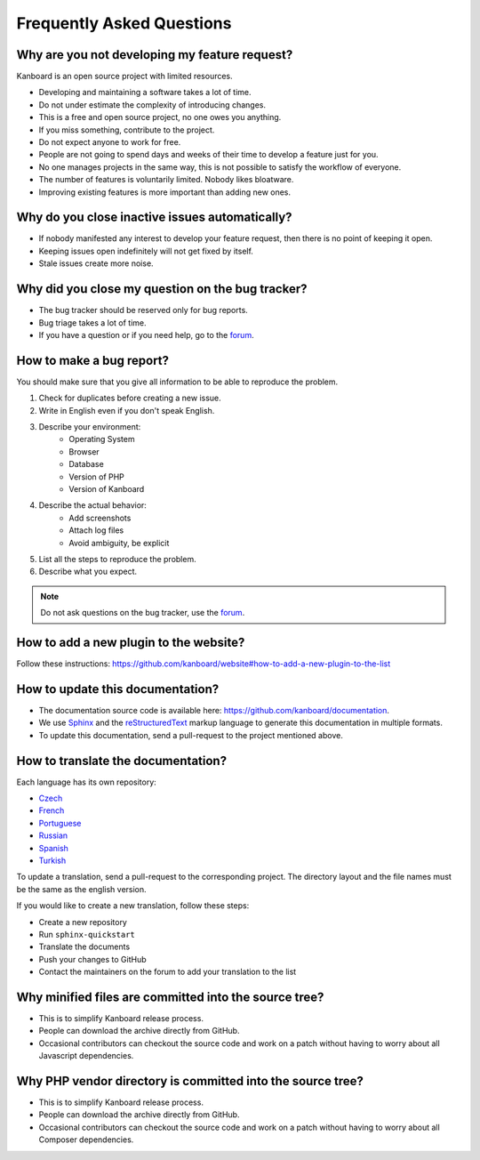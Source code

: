 Frequently Asked Questions
==========================

Why are you not developing my feature request?
----------------------------------------------

Kanboard is an open source project with limited resources.

- Developing and maintaining a software takes a lot of time.
- Do not under estimate the complexity of introducing changes.
- This is a free and open source project, no one owes you anything.
- If you miss something, contribute to the project.
- Do not expect anyone to work for free.
- People are not going to spend days and weeks of their time to develop a feature just for you.
- No one manages projects in the same way, this is not possible to satisfy the workflow of everyone.
- The number of features is voluntarily limited. Nobody likes bloatware.
- Improving existing features is more important than adding new ones.

Why do you close inactive issues automatically?
-----------------------------------------------

- If nobody manifested any interest to develop your feature request, then there is no point of keeping it open.
- Keeping issues open indefinitely will not get fixed by itself.
- Stale issues create more noise.

Why did you close my question on the bug tracker?
-------------------------------------------------

- The bug tracker should be reserved only for bug reports.
- Bug triage takes a lot of time.
- If you have a question or if you need help, go to the `forum <https://github.com/kanboard/forum/issues>`_.

.. _bug-report:

How to make a bug report?
-------------------------

You should make sure that you give all information to be able to reproduce the problem.

1. Check for duplicates before creating a new issue.
2. Write in English even if you don't speak English.
3. Describe your environment:
    - Operating System
    - Browser
    - Database
    - Version of PHP
    - Version of Kanboard
4. Describe the actual behavior:
    - Add screenshots
    - Attach log files
    - Avoid ambiguity, be explicit
5. List all the steps to reproduce the problem.
6. Describe what you expect.

.. note::  Do not ask questions on the bug tracker, use the `forum <https://github.com/kanboard/forum/issues>`_.

How to add a new plugin to the website?
---------------------------------------

Follow these instructions: `<https://github.com/kanboard/website#how-to-add-a-new-plugin-to-the-list>`_

.. _update-docs:

How to update this documentation?
---------------------------------

- The documentation source code is available here: `<https://github.com/kanboard/documentation>`_.
- We use `Sphinx <http://www.sphinx-doc.org/>`_ and the `reStructuredText <https://en.wikipedia.org/wiki/ReStructuredText>`_  markup language to generate this documentation in multiple formats.
- To update this documentation, send a pull-request to the project mentioned above.

How to translate the documentation?
-----------------------------------

Each language has its own repository:

- `Czech <https://github.com/kanboard/documentation-cz>`_
- `French <https://github.com/kanboard/documentation-fr>`_
- `Portuguese <https://github.com/kanboard/documentation-pt>`_
- `Russian <https://github.com/kanboard/documentation-ru>`_
- `Spanish <https://github.com/kanboard/documentation-es>`_
- `Turkish <https://github.com/kanboard/documentation-tr>`_

To update a translation, send a pull-request to the corresponding project.
The directory layout and the file names must be the same as the english version.

If you would like to create a new translation, follow these steps:

- Create a new repository
- Run ``sphinx-quickstart``
- Translate the documents
- Push your changes to GitHub
- Contact the maintainers on the forum to add your translation to the list

Why minified files are committed into the source tree?
------------------------------------------------------

- This is to simplify Kanboard release process.
- People can download the archive directly from GitHub.
- Occasional contributors can checkout the source code and work on a patch without having to worry about all Javascript dependencies.

Why PHP vendor directory is committed into the source tree?
-----------------------------------------------------------

- This is to simplify Kanboard release process.
- People can download the archive directly from GitHub.
- Occasional contributors can checkout the source code and work on a patch without having to worry about all Composer dependencies.
